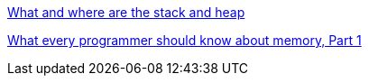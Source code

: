 http://stackoverflow.com/questions/79923/what-and-where-are-the-stack-and-heap[What and where are the stack and heap]

http://lwn.net/Articles/250967/[What every programmer should know about memory, Part 1]
